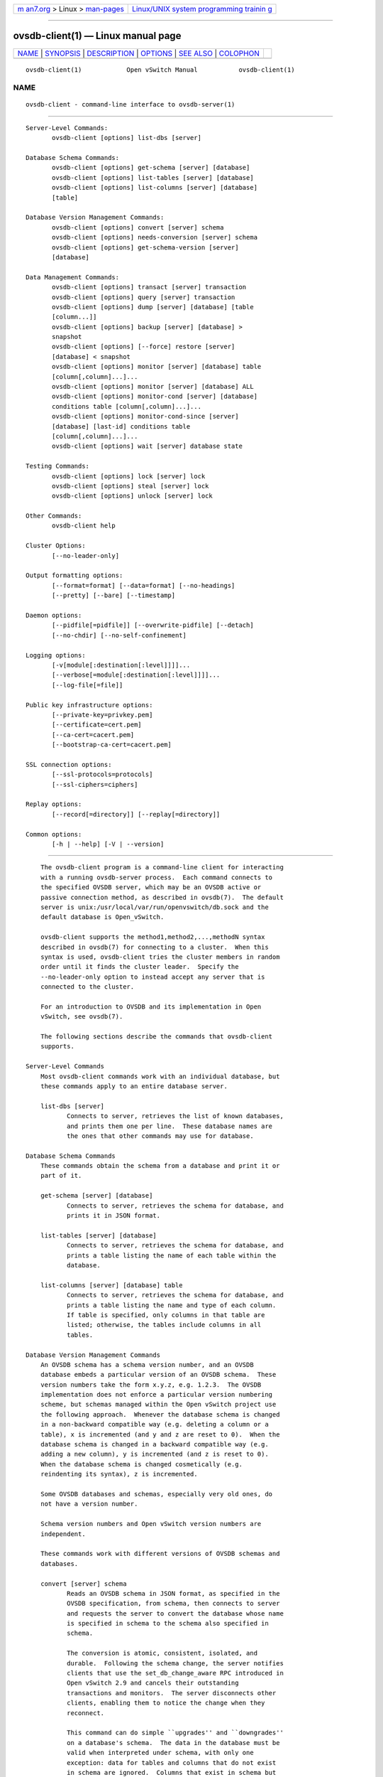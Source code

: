 .. container:: page-top

.. container:: nav-bar

   +----------------------------------+----------------------------------+
   | `m                               | `Linux/UNIX system programming   |
   | an7.org <../../../index.html>`__ | trainin                          |
   | > Linux >                        | g <http://man7.org/training/>`__ |
   | `man-pages <../index.html>`__    |                                  |
   +----------------------------------+----------------------------------+

--------------

ovsdb-client(1) — Linux manual page
===================================

+-----------------------------------+-----------------------------------+
| `NAME <#NAME>`__ \|               |                                   |
| `SYNOPSIS <#SYNOPSIS>`__ \|       |                                   |
| `DESCRIPTION <#DESCRIPTION>`__ \| |                                   |
| `OPTIONS <#OPTIONS>`__ \|         |                                   |
| `SEE ALSO <#SEE_ALSO>`__ \|       |                                   |
| `COLOPHON <#COLOPHON>`__          |                                   |
+-----------------------------------+-----------------------------------+
| .. container:: man-search-box     |                                   |
+-----------------------------------+-----------------------------------+

::

   ovsdb-client(1)            Open vSwitch Manual           ovsdb-client(1)

NAME
-------------------------------------------------

::

          ovsdb-client - command-line interface to ovsdb-server(1)


---------------------------------------------------------

::

          Server-Level Commands:
                 ovsdb-client [options] list-dbs [server]

          Database Schema Commands:
                 ovsdb-client [options] get-schema [server] [database]
                 ovsdb-client [options] list-tables [server] [database]
                 ovsdb-client [options] list-columns [server] [database]
                 [table]

          Database Version Management Commands:
                 ovsdb-client [options] convert [server] schema
                 ovsdb-client [options] needs-conversion [server] schema
                 ovsdb-client [options] get-schema-version [server]
                 [database]

          Data Management Commands:
                 ovsdb-client [options] transact [server] transaction
                 ovsdb-client [options] query [server] transaction
                 ovsdb-client [options] dump [server] [database] [table
                 [column...]]
                 ovsdb-client [options] backup [server] [database] >
                 snapshot
                 ovsdb-client [options] [--force] restore [server]
                 [database] < snapshot
                 ovsdb-client [options] monitor [server] [database] table
                 [column[,column]...]...
                 ovsdb-client [options] monitor [server] [database] ALL
                 ovsdb-client [options] monitor-cond [server] [database]
                 conditions table [column[,column]...]...
                 ovsdb-client [options] monitor-cond-since [server]
                 [database] [last-id] conditions table
                 [column[,column]...]...
                 ovsdb-client [options] wait [server] database state

          Testing Commands:
                 ovsdb-client [options] lock [server] lock
                 ovsdb-client [options] steal [server] lock
                 ovsdb-client [options] unlock [server] lock

          Other Commands:
                 ovsdb-client help

          Cluster Options:
                 [--no-leader-only]

          Output formatting options:
                 [--format=format] [--data=format] [--no-headings]
                 [--pretty] [--bare] [--timestamp]

          Daemon options:
                 [--pidfile[=pidfile]] [--overwrite-pidfile] [--detach]
                 [--no-chdir] [--no-self-confinement]

          Logging options:
                 [-v[module[:destination[:level]]]]...
                 [--verbose[=module[:destination[:level]]]]...
                 [--log-file[=file]]

          Public key infrastructure options:
                 [--private-key=privkey.pem]
                 [--certificate=cert.pem]
                 [--ca-cert=cacert.pem]
                 [--bootstrap-ca-cert=cacert.pem]

          SSL connection options:
                 [--ssl-protocols=protocols]
                 [--ssl-ciphers=ciphers]

          Replay options:
                 [--record[=directory]] [--replay[=directory]]

          Common options:
                 [-h | --help] [-V | --version]


---------------------------------------------------------------

::

          The ovsdb-client program is a command-line client for interacting
          with a running ovsdb-server process.  Each command connects to
          the specified OVSDB server, which may be an OVSDB active or
          passive connection method, as described in ovsdb(7).  The default
          server is unix:/usr/local/var/run/openvswitch/db.sock and the
          default database is Open_vSwitch.

          ovsdb-client supports the method1,method2,...,methodN syntax
          described in ovsdb(7) for connecting to a cluster.  When this
          syntax is used, ovsdb-client tries the cluster members in random
          order until it finds the cluster leader.  Specify the
          --no-leader-only option to instead accept any server that is
          connected to the cluster.

          For an introduction to OVSDB and its implementation in Open
          vSwitch, see ovsdb(7).

          The following sections describe the commands that ovsdb-client
          supports.

      Server-Level Commands
          Most ovsdb-client commands work with an individual database, but
          these commands apply to an entire database server.

          list-dbs [server]
                 Connects to server, retrieves the list of known databases,
                 and prints them one per line.  These database names are
                 the ones that other commands may use for database.

      Database Schema Commands
          These commands obtain the schema from a database and print it or
          part of it.

          get-schema [server] [database]
                 Connects to server, retrieves the schema for database, and
                 prints it in JSON format.

          list-tables [server] [database]
                 Connects to server, retrieves the schema for database, and
                 prints a table listing the name of each table within the
                 database.

          list-columns [server] [database] table
                 Connects to server, retrieves the schema for database, and
                 prints a table listing the name and type of each column.
                 If table is specified, only columns in that table are
                 listed; otherwise, the tables include columns in all
                 tables.

      Database Version Management Commands
          An OVSDB schema has a schema version number, and an OVSDB
          database embeds a particular version of an OVSDB schema.  These
          version numbers take the form x.y.z, e.g. 1.2.3.  The OVSDB
          implementation does not enforce a particular version numbering
          scheme, but schemas managed within the Open vSwitch project use
          the following approach.  Whenever the database schema is changed
          in a non-backward compatible way (e.g. deleting a column or a
          table), x is incremented (and y and z are reset to 0).  When the
          database schema is changed in a backward compatible way (e.g.
          adding a new column), y is incremented (and z is reset to 0).
          When the database schema is changed cosmetically (e.g.
          reindenting its syntax), z is incremented.

          Some OVSDB databases and schemas, especially very old ones, do
          not have a version number.

          Schema version numbers and Open vSwitch version numbers are
          independent.

          These commands work with different versions of OVSDB schemas and
          databases.

          convert [server] schema
                 Reads an OVSDB schema in JSON format, as specified in the
                 OVSDB specification, from schema, then connects to server
                 and requests the server to convert the database whose name
                 is specified in schema to the schema also specified in
                 schema.

                 The conversion is atomic, consistent, isolated, and
                 durable.  Following the schema change, the server notifies
                 clients that use the set_db_change_aware RPC introduced in
                 Open vSwitch 2.9 and cancels their outstanding
                 transactions and monitors.  The server disconnects other
                 clients, enabling them to notice the change when they
                 reconnect.

                 This command can do simple ``upgrades'' and ``downgrades''
                 on a database's schema.  The data in the database must be
                 valid when interpreted under schema, with only one
                 exception: data for tables and columns that do not exist
                 in schema are ignored.  Columns that exist in schema but
                 not in the database are set to their default values.  All
                 of schema's constraints apply in full.

                 Some uses of this command can cause unrecoverable data
                 loss.  For example, converting a database from a schema
                 that has a given column or table to one that does not will
                 delete all data in that column or table.  Back up critical
                 databases before converting them.

                 This command works with clustered and standalone
                 databases.  Standalone databases may also be converted
                 (offline) with ovsdb-tool's convert command.

          needs-conversion [server] schema
                 Reads the schema from schema, then connects to server and
                 requests the schema from the database whose name is
                 specified in schema.  If the two schemas are the same,
                 prints no on stdout; if they differ, prints yes.

          get-schema-version [server] [database]
                 Connects to server, retrieves the schema for database, and
                 prints its version number on stdout.  If database was
                 created before schema versioning was introduced, then it
                 will not have a version number and this command will print
                 a blank line.

          get-schema-cksum [server] [database]
                 Connects to server, retrieves the schema for database, and
                 prints its checksum on stdout.  If database does not
                 include a checksum, prints a blank line.

      Data Management Commands
          These commands read or modify the data in a database.

          transact [server] transaction
                 Connects to server, sends it the specified transaction,
                 which must be a JSON array appropriate for use as the
                 params to a JSON-RPC transact request, and prints the
                 received reply on stdout.

          query [server] transaction
                 This commands acts like a read-only version of transact.
                 It connects to server, sends it the specified transaction,
                 which must be a JSON array appropriate for use as the
                 params to a JSON-RPC transact request, and prints the
                 received reply on stdout.  To ensure that the transaction
                 does not modify the database, this command appends an
                 abort operation to the set of operations included in
                 transaction before sending it to the database, and then
                 removes the abort result from the reply (if it is
                 present).

          dump [server] [database] [table [column...]]
                 Connects to server, retrieves all of the data in database,
                 and prints it on stdout as a series of tables. If table is
                 specified, only that table is retrieved.  If at least one
                 column is specified, only those columns are retrieved.

          backup [server] [database] > snapshot
                 Connects to server, retrieves a snapshot of the schema and
                 data in database, and prints it on stdout in the format
                 used for OVSDB standalone and active-backup databases.
                 This is an appropriate way to back up any remote database.
                 The database snapshot that it outputs is suitable to be
                 served up directly by ovsdb-server or used as the input to
                 ovsdb-client restore.

                 Another way to back up a standalone or active-backup
                 database is to copy its database file, e.g. with cp.  This
                 is safe even if the database is in use.

                 The output does not include ephemeral columns, which by
                 design do not survive across restarts of ovsdb-server.

          [--force] restore [server] [database] < snapshot
                 Reads snapshot, which must be a OVSDB standalone or
                 active-backup database (possibly but not necessarily
                 created by ovsdb-client backup).  Then, connects to
                 server, verifies that database and snapshot have the same
                 schema, then deletes all of the data in database and
                 replaces it by snapshot.  The replacement happens
                 atomically, in a single transaction.

                 UUIDs for rows in the restored database will differ from
                 those in snapshot, because the OVSDB protocol does not
                 allow clients to specify row UUIDs.  Another way to
                 restore a standalone or active-backup database, which does
                 also restore row UUIDs, is to stop the server or servers,
                 replace the database file by the snapshot, then restart
                 the database.  Either way, ephemeral columns are not
                 restored, since by design they do not survive across
                 restarts of ovsdb-server.

                 Normally restore exits with a failure if snapshot and the
                 server's database have different schemas.  In such a case,
                 it is a good idea to convert the database to the new
                 schema before restoring, e.g. with ovsdb-client convert.
                 Use --force to proceed regardless of schema differences
                 even though the restore might fail with an error or
                 succeed with surprising results.

          monitor [server] [database] table [column[,column]...]...
          monitor-cond [server] [database] conditions table
          [column[,column]...]...
          monitor-cond-since [server] [database] [last-id] conditions table
          [column[,column]...]...
                 Connects to server and monitors the contents of rows that
                 match conditions in table in database. By default, the
                 initial contents of table are printed, followed by each
                 change as it occurs.  If conditions empty, all rows will
                 be monitored. If at least one column is specified, only
                 those columns are monitored.  The following column names
                 have special meanings:

                 !initial
                        Do not print the initial contents of the specified
                        columns.

                 !insert
                        Do not print newly inserted rows.

                 !delete
                        Do not print deleted rows.

                 !modify
                        Do not print modifications to existing rows.

                 Multiple [column[,column]...] groups may be specified as
                 separate arguments, e.g. to apply different reporting
                 parameters to each group.  Whether multiple groups or only
                 a single group is specified, any given column may only be
                 mentioned once on the command line.

                 conditions is a JSON array of <condition> as defined in
                 RFC 7047 5.1 with the following change: A condition can be
                 either a 3-element JSON array as described in the RFC or a
                 boolean value.

                 If --detach is used with monitor, monitor-cond or
                 monitor-cond-since, then ovsdb-client detaches after it
                 has successfully received and printed the initial contents
                 of table.

                 The monitor command uses RFC 7047 "monitor" method to open
                 a monitor session with the server. The monitor-cond and
                 monitor-cond-since commandls uses RFC 7047 extension
                 "monitor_cond" and "monitor_cond_since" methods. See
                 ovsdb-server(1) for details.

          monitor [server] [database] ALL
                 Connects to server and monitors the contents of all tables
                 in database.  Prints initial values and all kinds of
                 changes to all columns in the database.  The --detach
                 option causes ovsdb-client to detach after it successfully
                 receives and prints the initial database contents.

                 The monitor command uses RFC 7047 "monitor" method to open
                 a monitor session with the server.

          wait [server] database state
                 Waits for database on server to enter a desired state,
                 which may be one of:

                 added  Waits until a database with the given name has been
                        added to server.

                 connected
                        Waits until a database with the given name has been
                        added to server.  Then, if database is clustered,
                        additionally waits until it has joined and
                        connected to its cluster.

                 removed
                        Waits until database has been removed from the
                        database server.  This can also be used to wait for
                        a database to complete leaving its cluster, because
                        ovsdb-server removes a database at that point.

                 database is mandatory for this command because it is often
                 used to check for databases that have not yet been added
                 to the server, so that the ovsdb-client semantics of
                 acting on a default database do not work.

                 This command acts on a particular database server, not on
                 a cluster, so server must name a single server, not a
                 comma-delimited list of servers.

      Testing commands
          These commands are mostly of interest for testing the correctness
          of the OVSDB server.

          lock [server] lock
          steal [server] lock
          unlock [server] lock
                 Connects to server and issues corresponding RFC 7047 lock
                 operations on lock. Prints json reply or subsequent update
                 messages.  The --detach option causes ovsdb-client to
                 detach after it successfully receives and prints the
                 initial reply.

                 When running with the --detach option, lock, steal, unlock
                 and exit commands can be issued by using ovs-appctl. exit
                 command causes the ovsdb-client to close its ovsdb-server
                 connection before exit.  The lock, steal and unlock
                 commands can be used to issue additional lock operations
                 over the same ovsdb-server connection. All above commands
                 take a single lock argument, which does not have to be the
                 same as the lock that ovsdb-client started with.


-------------------------------------------------------

::

      Output Formatting Options
          Much of the output from ovsdb-client is in the form of tables.
          The following options controlling output formatting:

          -f format
          --format=format
                 Sets the type of table formatting.  The following types of
                 format are available:

                 table (default)
                        2-D text tables with aligned columns.

                 list   A list with one column per line and rows separated
                        by a blank line.

                 html   HTML tables.

                 csv    Comma-separated values as defined in RFC 4180.

                 json   JSON format as defined in RFC 4627.  The output is
                        a sequence of JSON objects, each of which
                        corresponds to one table.  Each JSON object has the
                        following members with the noted values:

                        caption
                               The table's caption.  This member is omitted
                               if the table has no caption.

                        headings
                               An array with one element per table column.
                               Each array element is a string giving the
                               corresponding column's heading.

                        data   An array with one element per table row.
                               Each element is also an array with one
                               element per table column.  The elements of
                               this second-level array are the cells that
                               constitute the table.  Cells that represent
                               OVSDB data or data types are expressed in
                               the format described in the OVSDB
                               specification; other cells are simply
                               expressed as text strings.

          -d format
          --data=format
                 Sets the formatting for cells within output tables unless
                 the table format is set to json, in which case json
                 formatting is always used when formatting cells.  The
                 following types of format are available:

                 string (default)
                        The simple format described in the Database Values
                        section of ovs-vsctl(8).

                 bare   The simple format with punctuation stripped off: []
                        and {} are omitted around sets, maps, and empty
                        columns, items within sets and maps are space-
                        separated, and strings are never quoted.  This
                        format may be easier for scripts to parse.

                 json   The RFC 4627 JSON format as described above.

          --no-headings
                 This option suppresses the heading row that otherwise
                 appears in the first row of table output.

          --pretty
                 By default, JSON in output is printed as compactly as
                 possible.  This option causes JSON in output to be printed
                 in a more readable fashion.  Members of objects and
                 elements of arrays are printed one per line, with
                 indentation.

                 This option does not affect JSON in tables, which is
                 always printed compactly.

          --bare Equivalent to --format=list --data=bare --no-headings.

          --max-column-width=n
                 For table output only, limits the width of any column in
                 the output to n columns.  Longer cell data is truncated to
                 fit, as necessary.  Columns are always wide enough to
                 display the column names, if the heading row is printed.

          --timestamp
                 For the monitor, monitor-cond and monitor-cond-since
                 commands, add a timestamp to each table update.  Most
                 output formats add the timestamp on a line of its own just
                 above the table.  The JSON output format puts the
                 timestamp in a member of the top-level JSON object named
                 time.

          -t
          --timeout=secs
                 Limits ovsdb-client runtime to approximately secs seconds.
                 If the timeout expires, ovsdb-client will exit with a
                 SIGALRM signal.

      Daemon Options
          The daemon options apply only to the monitor, monitor-cond and
          monitor-cond-since commands.  With any other command, they have
          no effect.

          The following options are valid on POSIX based platforms.

          --pidfile[=pidfile]
                 Causes a file (by default, ovsdb-client.pid) to be created
                 indicating the PID of the running process.  If the pidfile
                 argument is not specified, or if it does not begin with /,
                 then it is created in /usr/local/var/run/openvswitch.

                 If --pidfile is not specified, no pidfile is created.

          --overwrite-pidfile
                 By default, when --pidfile is specified and the specified
                 pidfile already exists and is locked by a running process,
                 ovsdb-client refuses to start.  Specify
                 --overwrite-pidfile to cause it to instead overwrite the
                 pidfile.

                 When --pidfile is not specified, this option has no
                 effect.

          --detach
                 Runs ovsdb-client as a background process.  The process
                 forks, and in the child it starts a new session, closes
                 the standard file descriptors (which has the side effect
                 of disabling logging to the console), and changes its
                 current directory to the root (unless --no-chdir is
                 specified).  After the child completes its initialization,
                 the parent exits.

          --monitor
                 Creates an additional process to monitor the ovsdb-client
                 daemon.  If the daemon dies due to a signal that indicates
                 a programming error (SIGABRT, SIGALRM, SIGBUS, SIGFPE,
                 SIGILL, SIGPIPE, SIGSEGV, SIGXCPU, or SIGXFSZ) then the
                 monitor process starts a new copy of it.  If the daemon
                 dies or exits for another reason, the monitor process
                 exits.

                 This option is normally used with --detach, but it also
                 functions without it.

          --no-chdir
                 By default, when --detach is specified, ovsdb-client
                 changes its current working directory to the root
                 directory after it detaches.  Otherwise, invoking
                 ovsdb-client from a carelessly chosen directory would
                 prevent the administrator from unmounting the file system
                 that holds that directory.

                 Specifying --no-chdir suppresses this behavior, preventing
                 ovsdb-client from changing its current working directory.
                 This may be useful for collecting core files, since it is
                 common behavior to write core dumps into the current
                 working directory and the root directory is not a good
                 directory to use.

                 This option has no effect when --detach is not specified.

          --no-self-confinement
                 By default daemon will try to self-confine itself to work
                 with files under well-known directories determined during
                 build.  It is better to stick with this default behavior
                 and not to use this flag unless some other Access Control
                 is used to confine daemon.  Note that in contrast to other
                 access control implementations that are typically enforced
                 from kernel-space (e.g. DAC or MAC), self-confinement is
                 imposed from the user-space daemon itself and hence should
                 not be considered as a full confinement strategy, but
                 instead should be viewed as an additional layer of
                 security.

          --user Causes ovsdb-client to run as a different user specified
                 in "user:group", thus dropping most of the root
                 privileges. Short forms "user" and ":group" are also
                 allowed, with current user or group are assumed
                 respectively. Only daemons started by the root user
                 accepts this argument.

                 On Linux, daemons will be granted CAP_IPC_LOCK and
                 CAP_NET_BIND_SERVICES before dropping root privileges.
                 Daemons that interact with a datapath, such as
                 ovs-vswitchd, will be granted three additional
                 capabilities, namely CAP_NET_ADMIN, CAP_NET_BROADCAST and
                 CAP_NET_RAW.  The capability change will apply even if the
                 new user is root.

                 On Windows, this option is not currently supported. For
                 security reasons, specifying this option will cause the
                 daemon process not to start.

      Logging Options
          -v[spec]
          --verbose=[spec]
                 Sets logging levels.  Without any spec, sets the log level
                 for every module and destination to dbg.  Otherwise, spec
                 is a list of words separated by spaces or commas or
                 colons, up to one from each category below:

                 •      A valid module name, as displayed by the vlog/list
                        command on ovs-appctl(8), limits the log level
                        change to the specified module.

                 •      syslog, console, or file, to limit the log level
                        change to only to the system log, to the console,
                        or to a file, respectively.  (If --detach is
                        specified, ovsdb-client closes its standard file
                        descriptors, so logging to the console will have no
                        effect.)

                        On Windows platform, syslog is accepted as a word
                        and is only useful along with the --syslog-target
                        option (the word has no effect otherwise).

                 •      off, emer, err, warn, info, or dbg, to control the
                        log level.  Messages of the given severity or
                        higher will be logged, and messages of lower
                        severity will be filtered out.  off filters out all
                        messages.  See ovs-appctl(8) for a definition of
                        each log level.

                 Case is not significant within spec.

                 Regardless of the log levels set for file, logging to a
                 file will not take place unless --log-file is also
                 specified (see below).

                 For compatibility with older versions of OVS, any is
                 accepted as a word but has no effect.

          -v
          --verbose
                 Sets the maximum logging verbosity level, equivalent to
                 --verbose=dbg.

          -vPATTERN:destination:pattern
          --verbose=PATTERN:destination:pattern
                 Sets the log pattern for destination to pattern.  Refer to
                 ovs-appctl(8) for a description of the valid syntax for
                 pattern.

          -vFACILITY:facility
          --verbose=FACILITY:facility
                 Sets the RFC5424 facility of the log message. facility can
                 be one of kern, user, mail, daemon, auth, syslog, lpr,
                 news, uucp, clock, ftp, ntp, audit, alert, clock2, local0,
                 local1, local2, local3, local4, local5, local6 or local7.
                 If this option is not specified, daemon is used as the
                 default for the local system syslog and local0 is used
                 while sending a message to the target provided via the
                 --syslog-target option.

          --log-file[=file]
                 Enables logging to a file.  If file is specified, then it
                 is used as the exact name for the log file.  The default
                 log file name used if file is omitted is
                 /usr/local/var/log/openvswitch/ovsdb-client.log.

          --syslog-target=host:port
                 Send syslog messages to UDP port on host, in addition to
                 the system syslog.  The host must be a numerical IP
                 address, not a hostname.

          --syslog-method=method
                 Specify method how syslog messages should be sent to
                 syslog daemon.  Following forms are supported:

                 •      libc, use libc syslog() function.  Downside of
                        using this options is that libc adds fixed prefix
                        to every message before it is actually sent to the
                        syslog daemon over /dev/log UNIX domain socket.

                 •      unix:file, use UNIX domain socket directly.  It is
                        possible to specify arbitrary message format with
                        this option.  However, rsyslogd 8.9 and older
                        versions use hard coded parser function anyway that
                        limits UNIX domain socket use.  If you want to use
                        arbitrary message format with older rsyslogd
                        versions, then use UDP socket to localhost IP
                        address instead.

                 •      udp:ip:port, use UDP socket.  With this method it
                        is possible to use arbitrary message format also
                        with older rsyslogd.  When sending syslog messages
                        over UDP socket extra precaution needs to be taken
                        into account, for example, syslog daemon needs to
                        be configured to listen on the specified UDP port,
                        accidental iptables rules could be interfering with
                        local syslog traffic and there are some security
                        considerations that apply to UDP sockets, but do
                        not apply to UNIX domain sockets.

                 •      null, discards all messages logged to syslog.

                 The default is taken from the OVS_SYSLOG_METHOD
                 environment variable; if it is unset, the default is libc.

      Public Key Infrastructure Options
          -p privkey.pem
          --private-key=privkey.pem
                 Specifies a PEM file containing the private key used as
                 ovsdb-client's identity for outgoing SSL connections.

          -c cert.pem
          --certificate=cert.pem
                 Specifies a PEM file containing a certificate that
                 certifies the private key specified on -p or --private-key
                 to be trustworthy.  The certificate must be signed by the
                 certificate authority (CA) that the peer in SSL
                 connections will use to verify it.

          -C cacert.pem
          --ca-cert=cacert.pem
                 Specifies a PEM file containing the CA certificate that
                 ovsdb-client should use to verify certificates presented
                 to it by SSL peers.  (This may be the same certificate
                 that SSL peers use to verify the certificate specified on
                 -c or --certificate, or it may be a different one,
                 depending on the PKI design in use.)

          -C none
          --ca-cert=none
                 Disables verification of certificates presented by SSL
                 peers.  This introduces a security risk, because it means
                 that certificates cannot be verified to be those of known
                 trusted hosts.

          --bootstrap-ca-cert=cacert.pem
                 When cacert.pem exists, this option has the same effect as
                 -C or --ca-cert.  If it does not exist, then ovsdb-client
                 will attempt to obtain the CA certificate from the SSL
                 peer on its first SSL connection and save it to the named
                 PEM file.  If it is successful, it will immediately drop
                 the connection and reconnect, and from then on all SSL
                 connections must be authenticated by a certificate signed
                 by the CA certificate thus obtained.

                 This option exposes the SSL connection to a man-in-the-
                 middle attack obtaining the initial CA certificate, but it
                 may be useful for bootstrapping.

                 This option is only useful if the SSL peer sends its CA
                 certificate as part of the SSL certificate chain.  The SSL
                 protocol does not require the server to send the CA
                 certificate.

                 This option is mutually exclusive with -C and --ca-cert.

      SSL Connection Options
          --ssl-protocols=protocols
                 Specifies, in a comma- or space-delimited list, the SSL
                 protocols ovsdb-client will enable for SSL connections.
                 Supported protocols include TLSv1, TLSv1.1, and TLSv1.2.
                 Regardless of order, the highest protocol supported by
                 both sides will be chosen when making the connection.  The
                 default when this option is omitted is
                 TLSv1,TLSv1.1,TLSv1.2.

          --ssl-ciphers=ciphers
                 Specifies, in OpenSSL cipher string format, the ciphers
                 ovsdb-client will support for SSL connections.  The
                 default when this option is omitted is HIGH:!aNULL:!MD5.

      Other Options
          --record[=directory]
                 Sets the process in "recording" mode, in which it will
                 record all the connections, data from streams (Unix domain
                 and network sockets) and some other important necessary
                 bits, so they could be replayed later.  Recorded data is
                 stored in replay files in specified directory.  If
                 directory does not begin with /, it is interpreted as
                 relative to /usr/local/var/run/openvswitch.  If directory
                 is not specified, /usr/local/var/run/openvswitch will be
                 used.

          --replay[=directory]
                 Sets the process in "replay" mode, in which it will read
                 information about connections, data from streams (Unix
                 domain and network sockets) and some other necessary bits
                 directly from replay files instead of using real sockets.
                 Replay files from the directory will be used.  If
                 directory does not begin with /, it is interpreted as
                 relative to /usr/local/var/run/openvswitch.  If directory
                 is not specified, /usr/local/var/run/openvswitch will be
                 used.

          -h
          --help Prints a brief help message to the console.

          -V
          --version
                 Prints version information to the console.


---------------------------------------------------------

::

          ovsdb(7), ovsdb-server(1), ovsdb-client(1).

COLOPHON
---------------------------------------------------------

::

          This page is part of the Open vSwitch (a distributed virtual
          multilayer switch) project.  Information about the project can be
          found at ⟨http://openvswitch.org/⟩.  If you have a bug report for
          this manual page, send it to bugs@openvswitch.org.  This page was
          obtained from the project's upstream Git repository
          ⟨https://github.com/openvswitch/ovs.git⟩ on 2021-08-27.  (At that
          time, the date of the most recent commit that was found in the
          repository was 2021-08-20.)  If you discover any rendering
          problems in this HTML version of the page, or you believe there
          is a better or more up-to-date source for the page, or you have
          corrections or improvements to the information in this COLOPHON
          (which is not part of the original manual page), send a mail to
          man-pages@man7.org

   Open vSwitch                     2.15.90                 ovsdb-client(1)

--------------

Pages that refer to this page:
`ovsdb-client(1) <../man1/ovsdb-client.1.html>`__, 
`ovsdb-server(1) <../man1/ovsdb-server.1.html>`__, 
`ovsdb-tool(1) <../man1/ovsdb-tool.1.html>`__

--------------

--------------

.. container:: footer

   +-----------------------+-----------------------+-----------------------+
   | HTML rendering        |                       | |Cover of TLPI|       |
   | created 2021-08-27 by |                       |                       |
   | `Michael              |                       |                       |
   | Ker                   |                       |                       |
   | risk <https://man7.or |                       |                       |
   | g/mtk/index.html>`__, |                       |                       |
   | author of `The Linux  |                       |                       |
   | Programming           |                       |                       |
   | Interface <https:     |                       |                       |
   | //man7.org/tlpi/>`__, |                       |                       |
   | maintainer of the     |                       |                       |
   | `Linux man-pages      |                       |                       |
   | project <             |                       |                       |
   | https://www.kernel.or |                       |                       |
   | g/doc/man-pages/>`__. |                       |                       |
   |                       |                       |                       |
   | For details of        |                       |                       |
   | in-depth **Linux/UNIX |                       |                       |
   | system programming    |                       |                       |
   | training courses**    |                       |                       |
   | that I teach, look    |                       |                       |
   | `here <https://ma     |                       |                       |
   | n7.org/training/>`__. |                       |                       |
   |                       |                       |                       |
   | Hosting by `jambit    |                       |                       |
   | GmbH                  |                       |                       |
   | <https://www.jambit.c |                       |                       |
   | om/index_en.html>`__. |                       |                       |
   +-----------------------+-----------------------+-----------------------+

--------------

.. container:: statcounter

   |Web Analytics Made Easy - StatCounter|

.. |Cover of TLPI| image:: https://man7.org/tlpi/cover/TLPI-front-cover-vsmall.png
   :target: https://man7.org/tlpi/
.. |Web Analytics Made Easy - StatCounter| image:: https://c.statcounter.com/7422636/0/9b6714ff/1/
   :class: statcounter
   :target: https://statcounter.com/
